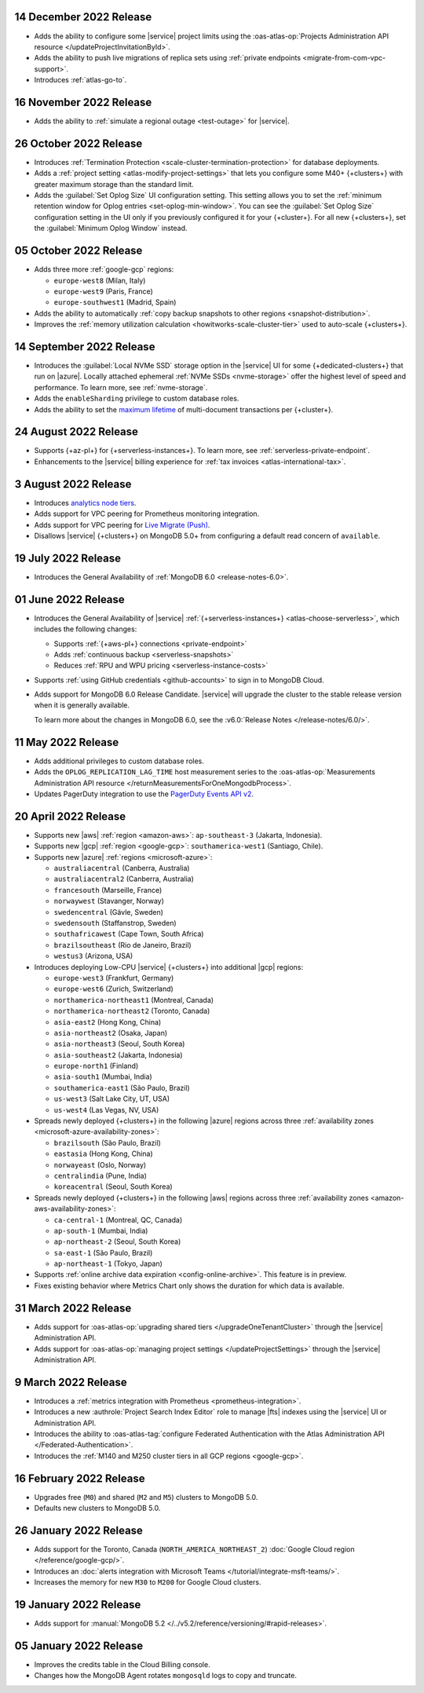 .. _atlas_2022_0914:

14 December 2022 Release
~~~~~~~~~~~~~~~~~~~~~~~~~

- Adds the ability to configure some |service| project limits using the :oas-atlas-op:`Projects Administration API resource </updateProjectInvitationById>`.
- Adds the ability to push live migrations of replica sets using :ref:`private endpoints <migrate-from-com-vpc-support>`.
- Introduces :ref:`atlas-go-to`.

16 November 2022 Release
~~~~~~~~~~~~~~~~~~~~~~~~

- Adds the ability to :ref:`simulate a regional outage <test-outage>` for |service|.

26 October 2022 Release
~~~~~~~~~~~~~~~~~~~~~~~

- Introduces :ref:`Termination Protection <scale-cluster-termination-protection>` 
  for database deployments.
- Adds a :ref:`project setting <atlas-modify-project-settings>` that lets you
  configure some M40+ {+clusters+} with greater maximum storage than the standard limit.
- Adds the :guilabel:`Set Oplog Size` UI configuration setting. This setting
  allows you to set the :ref:`minimum retention window for Oplog entries <set-oplog-min-window>`.
  You can see the :guilabel:`Set Oplog Size` configuration setting in the UI only
  if you previously configured it for your {+cluster+}. For all new {+clusters+},
  set the :guilabel:`Minimum Oplog Window` instead.

05 October 2022 Release
~~~~~~~~~~~~~~~~~~~~~~~

- Adds three more :ref:`google-gcp` regions:

  - ``europe-west8`` (Milan, Italy)
  - ``europe-west9`` (Paris, France)
  - ``europe-southwest1`` (Madrid, Spain)

- Adds the ability to automatically :ref:`copy backup snapshots to other 
  regions <snapshot-distribution>`.
- Improves the :ref:`memory utilization calculation <howitworks-scale-cluster-tier>` 
  used to auto-scale {+clusters+}.

14 September 2022 Release
~~~~~~~~~~~~~~~~~~~~~~~~~

- Introduces the :guilabel:`Local NVMe SSD` storage option in the |service|
  UI for some {+dedicated-clusters+} that run on |azure|. Locally
  attached  ephemeral :ref:`NVMe SSDs <nvme-storage>` offer the highest
  level of speed and performance. To learn more, see :ref:`nvme-storage`.
- Adds the ``enableSharding`` privilege to custom database roles.
- Adds the ability to set the 
  `maximum lifetime <https://www.mongodb.com/docs/atlas/cluster-additional-settings/#set-transaction-lifetime>`__
  of multi-document transactions per {+cluster+}.

.. _atlas_2022_0824:

24 August 2022 Release
~~~~~~~~~~~~~~~~~~~~~~

- Supports {+az-pl+} for {+serverless-instances+}. To learn more,
  see :ref:`serverless-private-endpoint`.
- Enhancements to the |service| billing experience for
  :ref:`tax invoices <atlas-international-tax>`.

.. _atlas_2022_0803:

3 August 2022 Release
~~~~~~~~~~~~~~~~~~~~~

- Introduces 
  `analytics node tiers <https://www.mongodb.com/docs/atlas/cluster-config/multi-cloud-distribution/#select-a-cluster-tier-for-your-analytics-nodes>`__.
- Adds support for VPC peering for Prometheus monitoring integration.
- Adds support for VPC peering for `Live Migrate (Push) <https://www.mongodb.com/docs/atlas/import/migrate-from-com-rs/#support-for-vpc-peering-and-vpc-private-endpoints>`__.
- Disallows |service| {+clusters+} on MongoDB 5.0+ from configuring a default 
  read concern of ``available``.

.. _atlas_20220719:

19 July 2022 Release
~~~~~~~~~~~~~~~~~~~~

- Introduces the General Availability of 
  :ref:`MongoDB 6.0 <release-notes-6.0>`.

.. _atlas_20220601:

01 June 2022 Release
~~~~~~~~~~~~~~~~~~~~

- Introduces the General Availability of |service|  
  :ref:`{+serverless-instances+} <atlas-choose-serverless>`, which 
  includes the following changes:

  - Supports :ref:`{+aws-pl+} connections <private-endpoint>`
  - Adds :ref:`continuous backup <serverless-snapshots>`
  - Reduces :ref:`RPU and WPU pricing <serverless-instance-costs>`

- Supports :ref:`using GitHub credentials <github-accounts>` to sign 
  in to MongoDB Cloud.

- Adds support for MongoDB 6.0 Release Candidate. |service| will upgrade
  the cluster to the stable release version when it is generally 
  available.

  To learn more about the changes in MongoDB 6.0, see the
  :v6.0:`Release Notes </release-notes/6.0/>`.

.. _atlas_20220511:

11 May 2022 Release
~~~~~~~~~~~~~~~~~~~~~

- Adds additional privileges to custom database roles.
- Adds the ``OPLOG_REPLICATION_LAG_TIME`` host measurement series to
  the :oas-atlas-op:`Measurements Administration API resource 
  </returnMeasurementsForOneMongodbProcess>`.
- Updates PagerDuty integration to use the
  `PagerDuty Events API v2 <https://developer.pagerduty.com/docs/ZG9jOjExMDI5NTgw-events-api-v2-overview>`__.

.. _atlas_20220420:

20 April 2022 Release
~~~~~~~~~~~~~~~~~~~~~

- Supports new |aws| :ref:`region <amazon-aws>`: ``ap-southeast-3`` 
  (Jakarta, Indonesia).
- Supports new |gcp| :ref:`region <google-gcp>`: ``southamerica-west1`` 
  (Santiago, Chile).
- Supports new |azure| :ref:`regions <microsoft-azure>`:
 
  - ``australiacentral`` (Canberra, Australia)
  - ``australiacentral2`` (Canberra, Australia)
  - ``francesouth`` (Marseille, France)
  - ``norwaywest`` (Stavanger, Norway)
  - ``swedencentral`` (Gävle, Sweden)
  - ``swedensouth`` (Staffanstrop, Sweden)
  - ``southafricawest`` (Cape Town, South Africa)
  - ``brazilsoutheast`` (Rio de Janeiro, Brazil)
  - ``westus3`` (Arizona, USA)
   
- Introduces deploying Low-CPU |service| {+clusters+} into additional
  |gcp| regions:
 
  - ``europe-west3`` (Frankfurt, Germany)
  - ``europe-west6`` (Zurich, Switzerland)
  - ``northamerica-northeast1`` (Montreal, Canada)
  - ``northamerica-northeast2`` (Toronto, Canada)
  - ``asia-east2`` (Hong Kong, China)
  - ``asia-northeast2`` (Osaka, Japan)
  - ``asia-northeast3`` (Seoul, South Korea)
  - ``asia-southeast2`` (Jakarta, Indonesia)
  - ``europe-north1`` (Finland)
  - ``asia-south1`` (Mumbai, India)
  - ``southamerica-east1`` (São Paulo, Brazil)
  - ``us-west3`` (Salt Lake City, UT, USA)
  - ``us-west4`` (Las Vegas, NV, USA)
   
- Spreads newly deployed {+clusters+} in the following |azure| regions 
  across three :ref:`availability zones <microsoft-azure-availability-zones>`:
 
  - ``brazilsouth`` (São Paulo, Brazil)
  - ``eastasia`` (Hong Kong, China)
  - ``norwayeast`` (Oslo, Norway)
  - ``centralindia`` (Pune, India)
  - ``koreacentral`` (Seoul, South Korea)
   
- Spreads newly deployed {+clusters+} in the following |aws| regions 
  across three :ref:`availability zones 
  <amazon-aws-availability-zones>`:

  - ``ca-central-1`` (Montreal, QC, Canada)
  - ``ap-south-1`` (Mumbai, India)
  - ``ap-northeast-2`` (Seoul, South Korea)
  - ``sa-east-1`` (São Paulo, Brazil)
  - ``ap-northeast-1`` (Tokyo, Japan)

- Supports :ref:`online archive data expiration 
  <config-online-archive>`. This feature is in preview.

- Fixes existing behavior where Metrics Chart only shows the duration
  for which data is available.

.. _atlas_20220331:

31 March 2022 Release
~~~~~~~~~~~~~~~~~~~~~

- Adds support for :oas-atlas-op:`upgrading shared tiers 
  </upgradeOneTenantCluster>` through the |service| Administration
  API.
- Adds support for :oas-atlas-op:`managing project settings 
  </updateProjectSettings>` through the |service| Administration
  API.

.. _atlas_20220309:

9 March 2022 Release
~~~~~~~~~~~~~~~~~~~~

- Introduces a :ref:`metrics integration with Prometheus <prometheus-integration>`.
- Introduces a new :authrole:`Project Search Index Editor` role to manage |fts| indexes using the |service| UI or Administration API.
- Introduces the ability to :oas-atlas-tag:`configure Federated 
  Authentication with the Atlas Administration API 
  </Federated-Authentication>`.
- Introduces the :ref:`M140 and M250 cluster tiers in all GCP regions <google-gcp>`. 

.. _atlas_20220216:

16 February 2022 Release
~~~~~~~~~~~~~~~~~~~~~~~~

- Upgrades free (``M0``) and shared (``M2`` and ``M5``) clusters to 
  MongoDB 5.0.
- Defaults new clusters to MongoDB 5.0.

.. _atlas_20220126:

26 January 2022 Release
~~~~~~~~~~~~~~~~~~~~~~~

- Adds support for the Toronto, Canada (``NORTH_AMERICA_NORTHEAST_2``)
  :doc:`Google Cloud region </reference/google-gcp/>`.
- Introduces an 
  :doc:`alerts integration with Microsoft Teams 
  </tutorial/integrate-msft-teams/>`.
- Increases the memory for new ``M30`` to ``M200`` for Google Cloud 
  clusters.

.. _atlas_20220119:

19 January 2022 Release
~~~~~~~~~~~~~~~~~~~~~~~

- Adds support for :manual:`MongoDB 5.2 </../v5.2/reference/versioning/#rapid-releases>`.

.. _atlas_20220105:

05 January 2022 Release
~~~~~~~~~~~~~~~~~~~~~~~

- Improves the credits table in the Cloud Billing console.
- Changes how the MongoDB Agent rotates ``mongosqld`` logs to copy and
  truncate.
